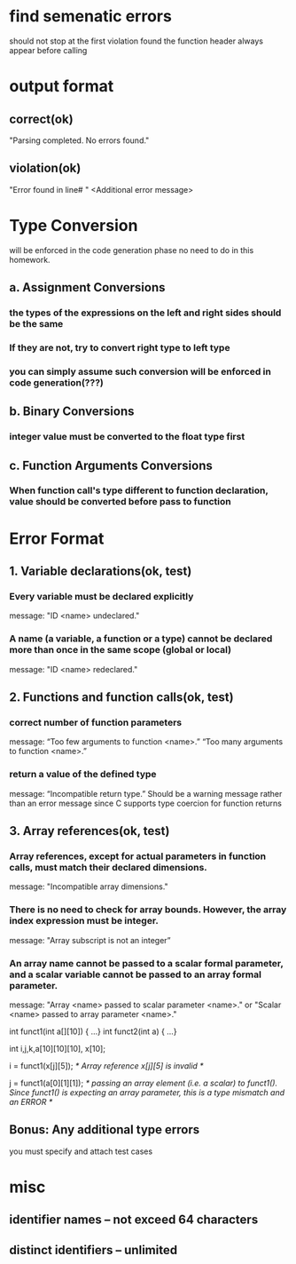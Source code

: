 * find semenatic errors
should not stop at the first violation found
the function header always appear before calling
* output format
** correct(ok)
"Parsing completed. No errors found."
** violation(ok)
"Error found in line# "
<Additional error message>
* Type Conversion
will be enforced in the code generation phase
no need to do in this homework.
** a. Assignment Conversions
*** the types of the expressions on the left and right sides should be the same
*** If they are not, try to convert right type to left type
*** you can simply assume such conversion will be enforced in code generation(???)
** b. Binary Conversions
*** integer value must be converted to the float type first
** c. Function Arguments Conversions
*** When function call's type different to function declaration, value should be converted before pass to function
* Error Format
** 1. Variable declarations(ok, test)
*** Every variable must be declared explicitly
message: "ID <name> undeclared."
*** A name (a variable, a function or a type) cannot be declared more than once in the same scope (global or local)
message: "ID <name> redeclared."
** 2. Functions and function calls(ok, test)
*** correct number of function parameters
message: “Too few arguments to function <name>.”    “Too many arguments to function <name>.”
*** return a value of the defined type
message: “Incompatible return type.” 
Should be a warning message rather than an error message since C supports type coercion for function returns
** 3. Array references(ok, test)
*** Array references, except for actual parameters in function calls, must match their declared dimensions.
message: "Incompatible array dimensions."
*** There is no need to check for array bounds. However, the array index expression must be integer.
message: "Array subscript is not an integer” 
*** An array name cannot be passed to a scalar formal parameter, and a scalar variable cannot be passed to an array formal parameter.
message: "Array <name> passed to scalar parameter <name>." or "Scalar <name> passed to array parameter <name>."

int funct1(int a[][10]) { …}
int funct2(int a) { …}

int i,j,k,a[10][10][10], x[10];

i = funct1(x[j][5]);
/* Array reference x[j][5] is invalid */

j = funct1(a[0][1][1]);
/* passing an array element (i.e. a scalar) to funct1(). Since funct1() is expecting an array parameter,
this is a type mismatch and an ERROR */
** Bonus: Any additional type errors 
you must specify and attach test cases
* misc
** identifier names -- not exceed 64 characters
** distinct identifiers -- unlimited


